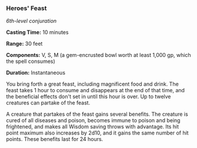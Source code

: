 *** Heroes' Feast
:PROPERTIES:
:CUSTOM_ID: heroes-feast
:END:
/6th-level conjuration/

*Casting Time:* 10 minutes

*Range:* 30 feet

*Components:* V, S, M (a gem-encrusted bowl worth at least 1,000 gp,
which the spell consumes)

*Duration:* Instantaneous

You bring forth a great feast, including magnificent food and drink. The
feast takes 1 hour to consume and disappears at the end of that time,
and the beneficial effects don't set in until this hour is over. Up to
twelve creatures can partake of the feast.

A creature that partakes of the feast gains several benefits. The
creature is cured of all diseases and poison, becomes immune to poison
and being frightened, and makes all Wisdom saving throws with advantage.
Its hit point maximum also increases by 2d10, and it gains the same
number of hit points. These benefits last for 24 hours.
